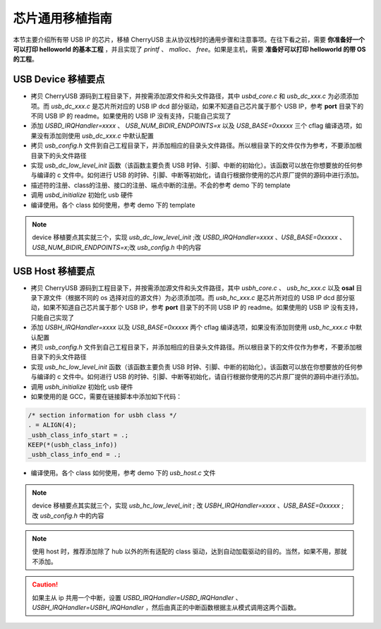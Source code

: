 芯片通用移植指南
=========================

本节主要介绍所有带 USB IP 的芯片，移植 CherryUSB 主从协议栈时的通用步骤和注意事项。在往下看之前，需要 **你准备好一个可以打印 helloworld 的基本工程** ，并且实现了 `printf` 、 `malloc`、 `free`。如果是主机，需要 **准备好可以打印 helloworld 的带 OS 的工程**。

USB Device 移植要点
-----------------------

- 拷贝 CherryUSB 源码到工程目录下，并按需添加源文件和头文件路径，其中 `usbd_core.c` 和 `usb_dc_xxx.c` 为必须添加项。而 `usb_dc_xxx.c` 是芯片所对应的 USB IP dcd 部分驱动，如果不知道自己芯片属于那个 USB IP，参考 **port** 目录下的不同 USB IP 的 readme。如果使用的 USB IP 没有支持，只能自己实现了
- 添加 `USBD_IRQHandler=xxxx` 、 `USB_NUM_BIDIR_ENDPOINTS=x` 以及 `USB_BASE=0xxxxx` 三个 cflag 编译选项，如果没有添加则使用 `usb_dc_xxx.c` 中默认配置
- 拷贝 `usb_config.h` 文件到自己工程目录下，并添加相应的目录头文件路径。所以根目录下的文件仅作为参考，不要添加根目录下的头文件路径
- 实现 `usb_dc_low_level_init` 函数（该函数主要负责 USB 时钟、引脚、中断的初始化）。该函数可以放在你想要放的任何参与编译的 c 文件中。如何进行 USB 的时钟、引脚、中断等初始化，请自行根据你使用的芯片原厂提供的源码中进行添加。
- 描述符的注册、class的注册、接口的注册、端点中断的注册。不会的参考 demo 下的 template
- 调用 `usbd_initialize` 初始化 usb 硬件
- 编译使用。各个 class 如何使用，参考 demo 下的 template


.. note:: device 移植要点其实就三个，实现 `usb_dc_low_level_init` ;改 `USBD_IRQHandler=xxxx` 、`USB_BASE=0xxxxx` 、 `USB_NUM_BIDIR_ENDPOINTS=x`;改 `usb_config.h` 中的内容

USB Host 移植要点
-----------------------

- 拷贝 CherryUSB 源码到工程目录下，并按需添加源文件和头文件路径，其中 `usbh_core.c` 、 `usb_hc_xxx.c` 以及 **osal** 目录下源文件（根据不同的 os 选择对应的源文件）为必须添加项。而 `usb_hc_xxx.c` 是芯片所对应的 USB IP dcd 部分驱动，如果不知道自己芯片属于那个 USB IP，参考 **port** 目录下的不同 USB IP 的 readme。如果使用的 USB IP 没有支持，只能自己实现了
- 添加 `USBH_IRQHandler=xxxx`  以及 `USB_BASE=0xxxxx` 两个 cflag 编译选项，如果没有添加则使用 `usb_hc_xxx.c` 中默认配置
- 拷贝 `usb_config.h` 文件到自己工程目录下，并添加相应的目录头文件路径。所以根目录下的文件仅作为参考，不要添加根目录下的头文件路径
- 实现 `usb_hc_low_level_init` 函数（该函数主要负责 USB 时钟、引脚、中断的初始化）。该函数可以放在你想要放的任何参与编译的 c 文件中。如何进行 USB 的时钟、引脚、中断等初始化，请自行根据你使用的芯片原厂提供的源码中进行添加。
- 调用 `usbh_initialize` 初始化 usb 硬件
- 如果使用的是 GCC，需要在链接脚本中添加如下代码：

.. code-block:: C

        /* section information for usbh class */
        . = ALIGN(4);
        _usbh_class_info_start = .;
        KEEP(*(usbh_class_info))
        _usbh_class_info_end = .;

- 编译使用。各个 class 如何使用，参考 demo 下的 `usb_host.c` 文件

.. note:: device 移植要点其实就三个，实现 `usb_hc_low_level_init` ; 改 `USBH_IRQHandler=xxxx` 、`USB_BASE=0xxxxx` ; 改 `usb_config.h` 中的内容

.. note:: 使用 host 时，推荐添加除了 hub 以外的所有适配的 class 驱动，达到自动加载驱动的目的。当然，如果不用，那就不添加。

.. caution:: 如果主从 ip 共用一个中断，设置 `USBD_IRQHandler=USBD_IRQHandler` 、 `USBH_IRQHandler=USBH_IRQHandler` ，然后由真正的中断函数根据主从模式调用这两个函数。